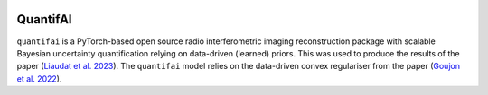 .. image:: https://img.shields.io/badge/GitHub-quantifai-brightgreen.svg?style=flat
    :target: https://github.com/astro-informatics/quantifai
.. image:: https://img.shields.io/badge/License-GPL-blue.svg?style=flat
    :target: https://github.com/astro-informatics/quantifai/blob/main/LICENSE.txt
.. image:: https://img.shields.io/badge/arXiv-0000.00000-red.svg?style=flat
    :target: https://arxiv.org/abs/0000.00000

QuantifAI
=================================================================================================================


``quantifai`` is a PyTorch-based open source radio interferometric imaging reconstruction package with scalable Bayesian uncertainty quantification relying on data-driven (learned) priors. This was used to produce the results of the paper (`Liaudat et al. 2023 <https://arxiv.org/abs/0000.00000>`_). The ``quantifai`` model relies on the data-driven convex regulariser from the paper (`Goujon et al. 2022 <https://arxiv.org/abs/2211.12461>`_).